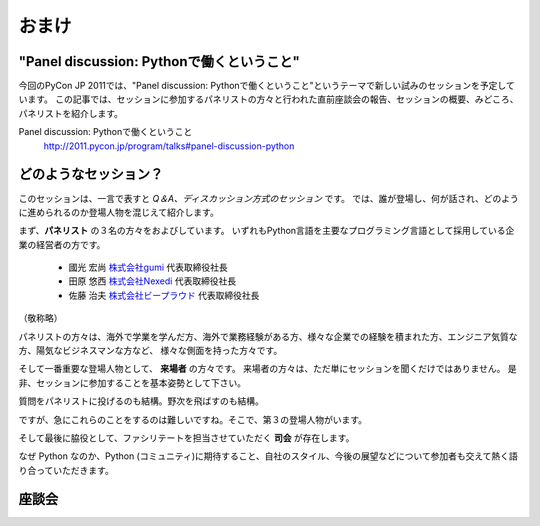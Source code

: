 ================================================================================
 おまけ
================================================================================

"Panel discussion: Pythonで働くということ"
============================================================

今回のPyCon JP 2011では、"Panel discussion: Pythonで働くということ"というテーマで新しい試みのセッションを予定しています。
この記事では、セッションに参加するパネリストの方々と行われた直前座談会の報告、セッションの概要、みどころ、パネリストを紹介します。

Panel discussion: Pythonで働くということ
 http://2011.pycon.jp/program/talks#panel-discussion-python

どのようなセッション？
============================================================

このセッションは、一言で表すと *Q＆A、ディスカッション方式のセッション* です。
では、誰が登場し、何が話され、どのように進められるのか登場人物を混じえて紹介します。

まず、**パネリスト** の３名の方々をおよびしています。
いずれもPython言語を主要なプログラミング言語として採用している企業の経営者の方です。

 * 國光 宏尚 `株式会社gumi <http://gu3.co.jp/>`_ 代表取締役社長
 * 田原 悠西 `株式会社Nexedi <http://www.nexedi.co.jp/>`_ 代表取締役社長
 * 佐藤 治夫 `株式会社ビープラウド <http://www.beproud.jp/>`_ 代表取締役社長

（敬称略）

.. パネリストの話を膨らます

パネリストの方々は、海外で学業を学んだ方、海外で業務経験がある方、様々な企業での経験を積まれた方、エンジニア気質な方、陽気なビジネスマンな方など、
様々な側面を持った方々です。

.. 来場者の方が主役だよね？を全面に押す。
.. 来場者の方々の役割を説明、雰囲気を植えつける。
.. セッションに巻き込むことを説明する。

そして一番重要な登場人物として、 **来場者** の方々です。
来場者の方々は、ただ単にセッションを聞くだけではありません。
是非、セッションに参加することを基本姿勢として下さい。

質問をパネリストに投げるのも結構。野次を飛ばすのも結構。

.. もう少し増やす

ですが、急にこれらのことをするのは難しいですね。そこで、第３の登場人物がいます。

.. 司会の役割を説明する。

そして最後に脇役として、ファシリテートを担当させていただく **司会** が存在します。


..
.. そして、総論、見どころ


なぜ Python なのか、Python (コミュニティ)に期待すること、自社のスタイル、今後の展望などについて参加者も交えて熱く語り合っていただきます。


座談会
==============================

.. 座談会はこうだったよ。

